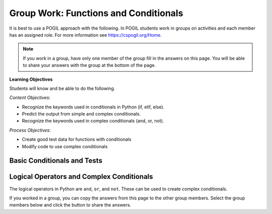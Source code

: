 Group Work: Functions and Conditionals
----------------------------------------

It is best to use a POGIL approach with the following. In POGIL students work
in groups on activities and each member has an assigned role.  For more information see `https://cspogil.org/Home <https://cspogil.org/Home>`_.

.. note::

   If you work in a group, have only one member of the group fill in the answers on this page.  You will be able to share your answers with the group at the bottom of the page.

**Learning Objectives**

Students will know and be able to do the following.

*Content Objectives:*

* Recognize the keywords used in conditionals in Python (if, elif, else).
* Predict the output from simple and complex conditionals.
* Recognize the keywords used in complex conditionals (and, or, not).

*Process Objectives:*

* Create good test data for functions with conditionals
* Modify code to use complex conditionals


Basic Conditionals and Tests
============================

.. fillintheblank:: funct_fitb_return_temp_first_line

    What is the first thing (first line of text) that will be printed when the code below runs?

    - :Baby, its cold outside!: Since temp < 32 this will print.
      :.*: Which conditional is true when temp < 32?


.. activecode:: func_ac_pogil_return_temp_desc
    :caption: get_temp_desc

    Run this code to see what it prints.
    ~~~~
    # function definition
    def get_temp_desc(temp):
        if temp < 32:
            return "Baby, its cold outside!"
        elif temp < 70:
            return "Wear a coat"
        elif temp < 80:
            return "Feels great!"
        else:
            return "Too hot to handle!"

    # function definition
    def main():
        print(get_temp_desc(20))
        print(get_temp_desc(85))

    # function call
    main()

.. fillintheblank:: funct_fitb_pogil_else
    :practice: T

    What keyword specifies the block of statements to execute if a Boolean condition is false?

    - :else: The keyword else is used to execute a blocks of statements if a Boolean condition is false
      :Else: Most keywords in Python start with a lowercase letter
      :.*: Try again!

.. fillintheblank:: funct_fitb_pogil_if
    :practice: T

    What keyword starts a conditional statement and is the only required keyword in it?

    - :if: The keyword if is used to start a conditional statement and is the only required keyword.
      :If: Most keywords in Python start with a lowercase letter
      :.*: Try again!

.. fillintheblank:: funct_fitb_pogil_elif
    :practice: T

    What keyword is used in a conditional statement when you want three of more possible outcomes?

    - :elif: The keyword elif is used to provide more than two possible outcomes to a conditional statement.
      :Elif: Most keywords in Python start with a lowercase letter
      :.*: Try again!


.. activecode:: func_ac_pogil_return_temp_desc_v2
    :caption: Add tests

    Modify the code in the main method below to test all possible return values from get_temp_desc.
    ~~~~
    # function definition
    def get_temp_desc(temp):
        if temp < 32:
            return "Baby, its cold outside!"
        elif temp < 70:
            return "Wear a coat"
        elif temp < 80:
            return "Feels great!"
        else:
            return "Too hot to handle!"

    # function definition
    def main():
        print(get_temp_desc(20))
        print(get_temp_desc(85))

    # function call
    main()

.. parsonsprob:: funct_pogil_check-guess-Parsons-v2
   :numbered: left
   :adaptive:
   :order: 5, 6, 7, 3, 4, 8, 9, 0, 2, 1

   Put the blocks in order to define the function ``check_guess`` which will return ``'too low'`` if the guess is less
   than the passed target, ``'correct'`` if they are equal, and ``'too high'`` if the guess
   is greater than the passed target.  For example, ``check_guess(5,7)`` returns
   ``'too low'``, ``check_guess(7,7)`` returns ``'correct'``, and ``check_guess(9,7)`` returns
   ``'too high'``. There are three extra blocks that are not needed in a correct solution.
   -----
   def check_guess(guess, target):
   =====
       if guess < target:
   =====
       if guess < target #paired
   =====
           return 'too low'
   =====
           return "too low' #paired
   =====
       elif guess == target:
   =====
       elif guess = target: #paired
   =====
           return 'correct'
   =====
       else:
   =====
           return 'too high'

.. activecode:: funct_pogil_get_last_half
   :autograde: unittest
   :nocodelens:


   Finish the function ``last_half(str)`` which
   returns the last half of the characters from the passed string ``str``.
   If ``str`` has less than 2 characters then return the empty string ``""``.
   For example, ``last_half("a")`` returns ``""``, ``last_half("coal")`` returns ``"al"``, and ``last_half("bye") returns ``ye``.
   ~~~~
   def last_half(str):

   ====
   from unittest.gui import TestCaseGui

   class myTests(TestCaseGui):

       def testOne(self):
           self.assertEqual(last_half('a'), '', "last_half('a')")
           self.assertEqual(last_half('coal'), 'al', "last_half('coal')")
           self.assertEqual(last_half('bye'), 'ye', "last_half('bye')")
           self.assertEqual(last_half('abcd'), 'cd', "last_half('abcd')")
           self.assertEqual(last_half('12345'), '345', "last_half('12345')")
           self.assertEqual(last_half('123456'), '456', "last_half('123456')")
           self.assertEqual(last_half('ab'), 'b', "last_half('ab')")
           self.assertEqual(last_half(''), '', "last_half('')")


   myTests().main()


.. fillintheblank:: funct_fitb_cond_predict_grade

    What is the first thing that will be printed when the code below runs?

    - :D: Since every if will execute it will print D.
      :.*: Remember that every if will execute.  What is the final value of grade?

.. activecode:: func_ac_fix_grade_code
    :caption: Letter grade from score

    Run this code to see what it prints.  The modify it to work correctly.  Next,
    add code to the main function to test each possible letter grade.  It
    should return A if the score is
    greater than or equal 90, B if greater than or equal 80, C if greater
    than or equal 70, D if greater than or equal 60, and otherwise E.
    ~~~~
    # function definition
    def get_grade(score):
        grade = None
        if score > 90:
            grade = 'A'
        if score > 80:
            grade = 'B'
        if score > 70:
            grade = 'C'
        if score > 60:
            grade = 'D'
        else:
            grade = 'E'
        return grade

    def main():
        print(get_grade(95))

    main()


.. fillintheblank:: funct_fitb_cond_grade_num_tests

    How many test cases do you need to check that the code above works as intended?

    - :9: You need to test greater than and equal for each grade from A to D and also test a value less than 60.
      :.*: Remember that you should check that it works correctly if the value is greater than or equal the specified value.


Logical Operators and Complex Conditionals
============================================

The logical operators in Python are ``and``, ``or``, and ``not``. These can be used to create complex conditionals.

.. mchoice:: funt_mc_and
   :practice: T

   Which of the following tests if x is both greater than 10 and less than or equal to 20?

   -   x > 10 and < 20

       -   You have to check that x is greater than 10 and x is less than or equal 20.  You must repeat the x.

   -   x > 10 && x <= 20

       -   Python uses the keyword and, not &&

   -   x > 10 and x <= 20

       +   This will be true when x is greater than 10 and less than or equal 20

   -   x > 10 && x < 20

       -   Python uses the keyword and, not && and this will be true when x is greater than 10 and less than 20


.. mchoice:: funt_mc_or
   :practice: T

   Which of the following returns true if ``have_ride`` is true or ``can_walk`` is true?

   -   have_ride and can_walk

       -   Both must be true for this to be true

   -   have_ride or can_walk

       +   This will return true when one of these is true

   -   have_ride || can_walk

       - Python uses the keyword or, not ||

   -   have_ride OR can_walk

       - Python keywords are all lowercase

.. mchoice:: funt_complex_cond_mc_not
   :practice: T

   Which of the following returns true if ``is_raining`` is false?  Pick all that are correct.

   -   ! is_raining

       -   Python does not use the ! symbol for not

   -   not is_raining

       +   This will return True when is_raining is false.

   -   is_raining

       -   If is_raining is false this will return False.

   -   is_raining == False

       +   This will return True when is_raining is False.


.. activecode:: func_ac_or_complex_cond
    :caption: complex conditional

    Modify this code to use a complex conditional instead.  It should still pass all tests. It should only take four lines of code or less.
    ~~~~
    # function definition
    def either6(a,b):
        if a == 6:
            return True
        if b == 6:
            return True
        return False

    ====
    from unittest.gui import TestCaseGui

    class myTests(TestCaseGui):

        def testOne(self):
            self.assertEqual(either6(5,2),False,"either6(5,2)")
            self.assertEqual(either6(6,3),True, "either6(6,3)")
            self.assertEqual(either6(3,6),True, "either6(3,6)")
            self.assertEqual(either6(3,-6),False, "either6(3,6)")

    myTests().main()

.. activecode:: func_ac_and_complex_cond
    :caption: complex conditional

    Modify this code to use a complex conditional instead.  It should still pass all tests. It should only take four lines of code or less.
    ~~~~
    # function definition
    def test(a):
        if a > 0:
            if a <= 10:
                return True
        return False

    ====
    from unittest.gui import TestCaseGui

    class myTests(TestCaseGui):

        def testOne(self):
            self.assertEqual(test(5),True,"test(5)")
            self.assertEqual(test(0),False,"test(0)")
            self.assertEqual(test(1),True,"test(1)")
            self.assertEqual(test(-5),False,"test(-5)")
            self.assertEqual(test(11),False,"test(11)")
            self.assertEqual(test(10),True,"test(10)")
            self.assertEqual(test(9),True,"test(9)")

    myTests().main()




.. parsonsprob:: funct_pp_pogil_speeding-Parsons
   :numbered: left
   :adaptive:
   :practice: T
   :order: 1, 10, 4, 5, 14, 8, 11, 3, 2, 9, 0, 12, 6, 7, 13, 16, 15


   Put the code below in order to first check if it is your birthday and if so then if the speed is less than or equal 65
   return 0, else if it is less than or equal 85 return 1 and otherwise return 2.  If it isn't your
   birthday then if the speed is less than or equal 60 return 0, else if it is less than or equal 80
   return 1 and otherwise return 2.
   -----
   def caught_speeding(speed, is_birthday):
   =====
       if is_birthday:
   =====
           if speed <= 65:
   =====
           if speed < 65: #paired
   =====
               return 0
   =====
           elif speed <= 85:
   =====
               return 1
   =====
               Return 1 #paired
   =====
           else:
   =====
               return 2
   =====
       else:
   =====
           if speed <= 60:
   =====
               return 0
   =====
           elif speed <= 80:
   =====
               return 1
   =====
           else:
   =====
               return 2


.. activecode:: fuct_ac_pogil_alarm_clock_v2
   :autograde: unittest
   :nocodelens:


   Write a function that given a day of the week encoded as 0=Sun, 1=Mon, 2=Tue, ...6=Sat, and a Boolean indicating if we are on vacation, return a string of the form "7:00" indicating when the alarm clock should ring. If you are on vacation then on weekends it should be "off" and weekdays "10:00". Otherwise, on weekends it should be "10:00" and weekdays "7:00".
   ~~~~
   def alarm_clock(day, vacation):

   ====
   from unittest.gui import TestCaseGui

   class myTests(TestCaseGui):

       def testOne(self):
           self.assertEqual(alarm_clock(1,False), '7:00', "alarm_clock(1,False)")
           self.assertEqual(alarm_clock(5,False), '7:00', "alarm_clock(5,False)")
           self.assertEqual(alarm_clock(0,False), '10:00', "alarm_clock(0,False)")
           self.assertEqual(alarm_clock(6,False), '10:00', "alarm_clock(6,False)")
           self.assertEqual(alarm_clock(0,True), 'off', "alarm_clock(0,True)")
           self.assertEqual(alarm_clock(6,True), 'off', "alarm_clock(6,True)")
           self.assertEqual(alarm_clock(1, True), '10:00', "alarm_clock(1, True)")
           self.assertEqual(alarm_clock(3, True), '10:00', "alarm_clock(3, True)")
           self.assertEqual(alarm_clock(5, True), '10:00', "alarm_clock(5, True)")


   myTests().main()


.. parsonsprob:: func_pp_pogil_sq_play
   :numbered: left
   :adaptive:
   :practice: T
   :order: 9, 10, 0, 1, 2, 3, 8, 7, 5, 4, 6

   Drag the blocks from the left and put them in the correct order on the right to define a function ``squirrel_play`` that takes a ``temp`` (the temperature) and Boolean ``is_summer`` that indicates if it is summer or not and returns ``True`` if it is summer and the temperature is between 60 and 100 (inclusive).  It also returns ``True`` if it isn't summer and the temperature is between 60 and 90 (inclusive).  Otherwise, it returns ``False``.
   -----
   def squirrel_play(temp, is_summer):
   =====
       if is_summer and temp >= 60 and temp <= 100:
   =====
           return True
   =====
           return true #paired
   =====
       elif not is_summer and temp >= 60 and temp <= 90:
   =====
       else if not is_summer and temp >= 60 and temp <= 90: #paired
   =====
           return True
   =====
       else:
   =====
       else #paired
   =====
           return False
   =====
           return false #paired

If you worked in a group, you can copy the answers from this page to the other group members.  Select the group members below and click the button to share the answers.

.. groupsub:: func_cond_groupsub
   :limit: 4
